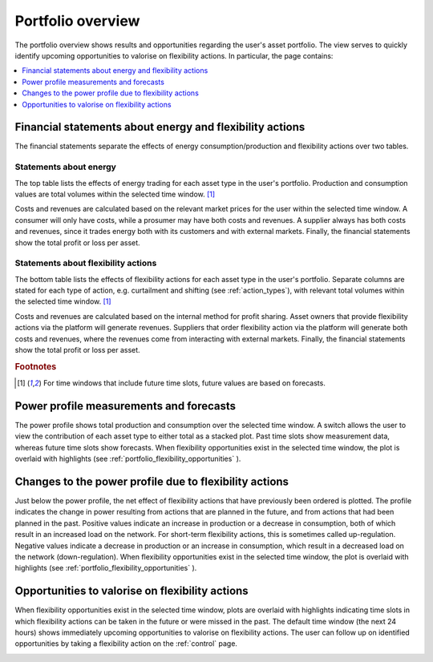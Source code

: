 .. _portfolio:

******************
Portfolio overview
******************

The portfolio overview shows results and opportunities regarding the user's asset portfolio.
The view serves to quickly identify upcoming opportunities to valorise on flexibility actions.
In particular, the page contains:

.. contents::
    :local:
    :depth: 1


.. _portfolio_financial_statements:

Financial statements about energy and flexibility actions
=======================================================

The financial statements separate the effects of energy consumption/production and flexibility actions over two tables.

Statements about energy
-----------------------

The top table lists the effects of energy trading for each asset type in the user's portfolio.
Production and consumption values are total volumes within the selected time window.
[#f1]_

Costs and revenues are calculated based on the relevant market prices for the user within the selected time window.
A consumer will only have costs, while a prosumer may have both costs and revenues.
A supplier always has both costs and revenues, since it trades energy both with its customers and with external markets.
Finally, the financial statements show the total profit or loss per asset.

Statements about flexibility actions
----------------------------------

The bottom table lists the effects of flexibility actions for each asset type in the user's portfolio.
Separate columns are stated for each type of action, e.g. curtailment and shifting (see :ref:`action_types`), with relevant total volumes within the selected time window.
[#f1]_

Costs and revenues are calculated based on the internal method for profit sharing.
Asset owners that provide flexibility actions via the platform will generate revenues.
Suppliers that order flexibility action via the platform will generate both costs and revenues, where the revenues come from interacting with external markets.
Finally, the financial statements show the total profit or loss per asset.

.. rubric:: Footnotes

.. [#f1] For time windows that include future time slots, future values are based on forecasts.


.. _portfolio_power_profile:

Power profile measurements and forecasts
========================================

The power profile shows total production and consumption over the selected time window.
A switch allows the user to view the contribution of each asset type to either total as a stacked plot.
Past time slots show measurement data, whereas future time slots show forecasts.
When flexibility opportunities exist in the selected time window, the plot is overlaid with highlights (see :ref:`portfolio_flexibility_opportunities` ).


.. _portfolio_flexibility_effects:

Changes to the power profile due to flexibility actions
=====================================================

Just below the power profile, the net effect of flexibility actions that have previously been ordered is plotted.
The profile indicates the change in power resulting from actions that are planned in the future, and from actions that had been planned in the past.
Positive values indicate an increase in production or a decrease in consumption, both of which result in an increased load on the network.
For short-term flexibility actions, this is sometimes called up-regulation.
Negative values indicate a decrease in production or an increase in consumption, which result in a decreased load on the network (down-regulation).
When flexibility opportunities exist in the selected time window, the plot is overlaid with highlights (see :ref:`portfolio_flexibility_opportunities` ).


.. _portfolio_flexibility_opportunities:

Opportunities to valorise on flexibility actions
==============================================

When flexibility opportunities exist in the selected time window, plots are overlaid with highlights indicating time slots in which flexibility actions can be taken in the future or were missed in the past.
The default time window (the next 24 hours) shows immediately upcoming opportunities to valorise on flexibility actions.
The user can follow up on identified opportunities by taking a flexibility action on the :ref:`control` page.


.. image:: ../img/screenshot_portfolio.png
    :target: ../../../../../../portfolio
    :align: center
..    :scale: 40%
